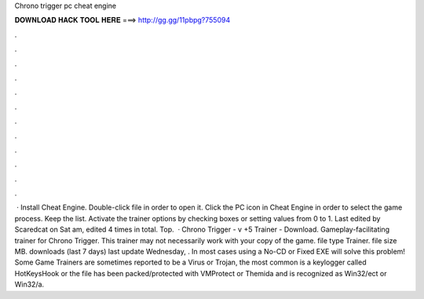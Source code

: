 Chrono trigger pc cheat engine

𝐃𝐎𝐖𝐍𝐋𝐎𝐀𝐃 𝐇𝐀𝐂𝐊 𝐓𝐎𝐎𝐋 𝐇𝐄𝐑𝐄 ===> http://gg.gg/11pbpg?755094

.

.

.

.

.

.

.

.

.

.

.

.

 · Install Cheat Engine. Double-click  file in order to open it. Click the PC icon in Cheat Engine in order to select the game process. Keep the list. Activate the trainer options by checking boxes or setting values from 0 to 1. Last edited by Scaredcat on Sat am, edited 4 times in total. Top.  · Chrono Trigger - v +5 Trainer - Download. Gameplay-facilitating trainer for Chrono Trigger. This trainer may not necessarily work with your copy of the game. file type Trainer. file size MB. downloads (last 7 days) last update Wednesday, . In most cases using a No-CD or Fixed EXE will solve this problem! Some Game Trainers are sometimes reported to be a Virus or Trojan, the most common is a keylogger called HotKeysHook or the file has been packed/protected with VMProtect or Themida and is recognized as Win32/ect or Win32/a.
